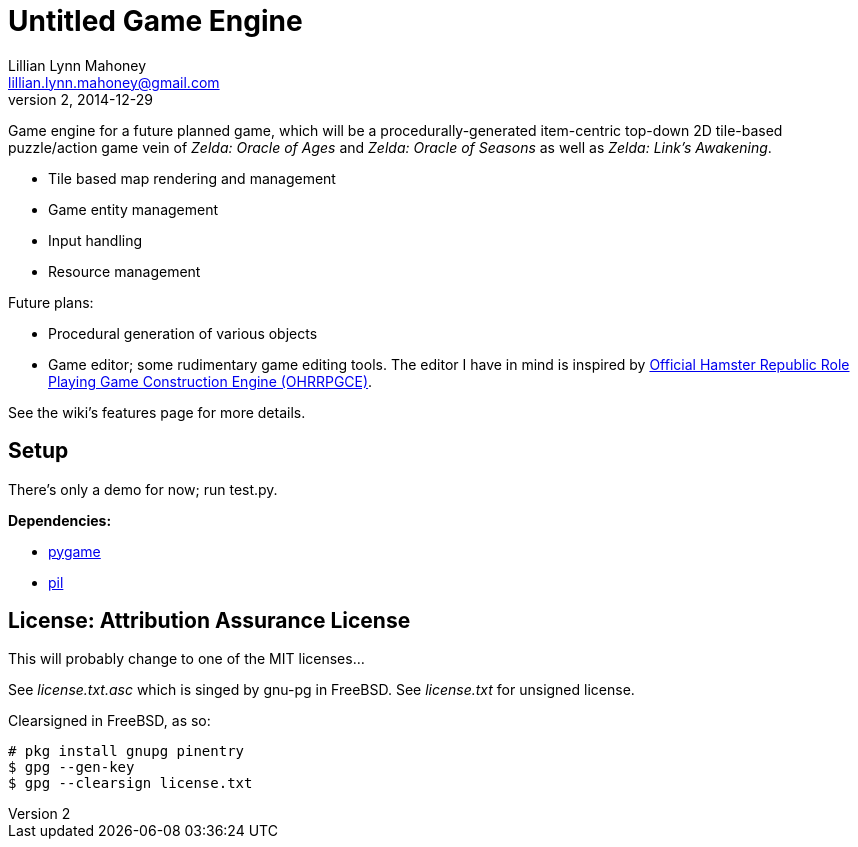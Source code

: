 = Untitled Game Engine
Lillian Lynn Mahoney <lillian.lynn.mahoney@gmail.com>
2, 2014-12-29

Game engine for a future planned game, which will be a procedurally-generated item-centric top-down 2D tile-based puzzle/action game vein of __Zelda: Oracle of Ages__ and __Zelda: Oracle of Seasons__ as well as __Zelda: Link's Awakening__.

  * Tile based map rendering and management
  * Game entity management
  * Input handling
  * Resource management

Future plans:

  * Procedural generation of various objects
  * Game editor; some rudimentary game editing tools. The editor I have in mind is inspired by http://rpg.hamsterrepublic.com/ohrrpgce/Main_Page[Official Hamster Republic Role Playing Game Construction Engine (OHRRPGCE)].

See the wiki's features page for more details.

== Setup

There's only a demo for now; run test.py.

*Dependencies:*

  * http://pygame.org/news.html[pygame]
  * http://www.pythonware.com/products/pil/[pil]

== License: Attribution Assurance License

This will probably change to one of the MIT licenses...

See __license.txt.asc__ which is singed by gnu-pg in FreeBSD. See __license.txt__ for unsigned license.

Clearsigned in FreeBSD, as so:

----
# pkg install gnupg pinentry
$ gpg --gen-key
$ gpg --clearsign license.txt
----
